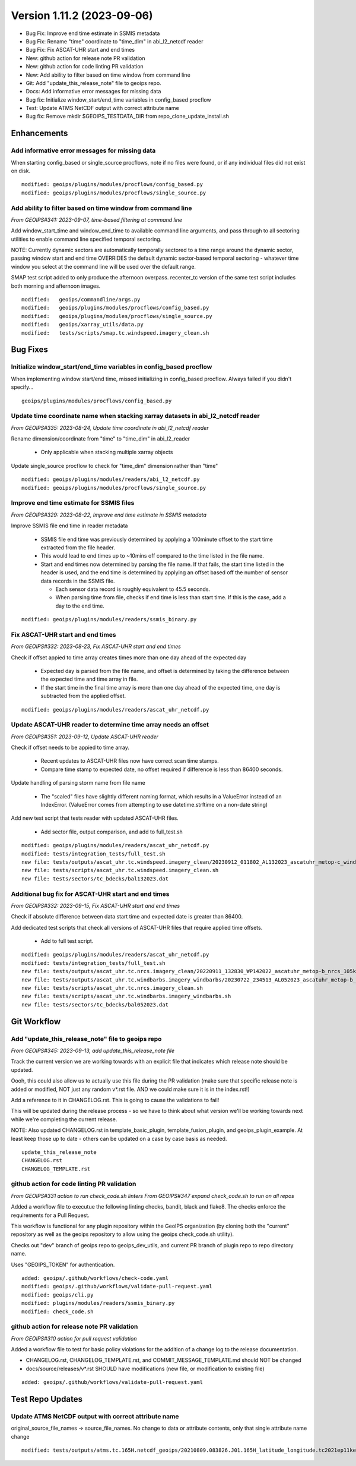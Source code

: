 .. dropdown:: Distribution Statement

 | # # # This source code is protected under the license referenced at
 | # # # https://github.com/NRLMMD-GEOIPS.

Version 1.11.2 (2023-09-06)
***************************

* Bug Fix: Improve end time estimate in SSMIS metadata
* Bug Fix: Rename "time" coordinate to "time_dim" in abi_l2_netcdf reader
* Bug Fix: Fix ASCAT-UHR start and end times
* New: github action for release note PR validation
* New: github action for code linting PR validation
* New: Add ability to filter based on time window from command line
* Git: Add "update_this_release_note" file to geoips repo.
* Docs: Add informative error messages for missing data
* Bug fix: Initialize window_start/end_time variables in config_based procflow
* Test: Update ATMS NetCDF output with correct attribute name
* Bug fix: Remove mkdir $GEOIPS_TESTDATA_DIR from repo_clone_update_install.sh

Enhancements
============

Add informative error messages for missing data
-----------------------------------------------

When starting config_based or single_source procflows,
note if no files were found, or if any individual files
did not exist on disk.

::

  modified: geoips/plugins/modules/procflows/config_based.py
  modified: geoips/plugins/modules/procflows/single_source.py

Add ability to filter based on time window from command line
------------------------------------------------------------

*From GEOIPS#341: 2023-09-07, time-based filtering at command line*

Add window_start_time and window_end_time to available command line arguments,
and pass through to all sectoring utilities to enable command line specified
temporal sectoring.

NOTE: Currently dynamic sectors are automatically temporally sectored to
a time range around the dynamic sector, passing window start and end time
OVERRIDES the default dynamic sector-based temporal sectoring - whatever time
window you select at the command line will be used over the default range.

SMAP test script added to only produce the afternoon overpass.  recenter_tc
version of the same test script includes both morning and afternoon images.

::

  modified:   geoips/commandline/args.py
  modified:   geoips/plugins/modules/procflows/config_based.py
  modified:   geoips/plugins/modules/procflows/single_source.py
  modified:   geoips/xarray_utils/data.py
  modified:   tests/scripts/smap.tc.windspeed.imagery_clean.sh

Bug Fixes
=========

Initialize window_start/end_time variables in config_based procflow
-------------------------------------------------------------------

When implementing window start/end time, missed initializing in config_based
procflow.  Always failed if you didn't specify...

::

    geoips/plugins/modules/procflows/config_based.py

Update time coordinate name when stacking xarray datasets in abi_l2_netcdf reader
---------------------------------------------------------------------------------

*From GEOIPS#335: 2023-08-24, Update time coordinate in abi_l2_netcdf reader*

Rename dimension/coordinate from "time" to "time_dim" in abi_l2_reader

 * Only applicable when stacking multiple xarray objects

Update single_source procflow to check for "time_dim" dimension rather than "time"

::

    modified: geoips/plugins/modules/readers/abi_l2_netcdf.py
    modified: geoips/plugins/modules/procflows/single_source.py

Improve end time estimate for SSMIS files
-----------------------------------------

*From GEOIPS#329: 2023-08-22, Improve end time estimate in SSMIS metadata*

Improve SSMIS file end time in reader metadata

 * SSMIS file end time was previously determined by applying
   a 100minute offset to the start time extracted from the file header.
 * This would lead to end times up to ~10mins off compared to the time
   listed in the file name.
 * Start and end times now determined by parsing the file name. If that fails,
   the start time listed in the header is used, and the end time
   is determined by applying an offset based off the number
   of sensor data records in the SSMIS file.

   * Each sensor data record is roughly equivalent to 45.5 seconds.
   * When parsing time from file, checks if end time is less than start time.
     If this is the case, add a day to the end time.

::

  modified: geoips/plugins/modules/readers/ssmis_binary.py

Fix ASCAT-UHR start and end times
---------------------------------

*From GEOIPS#332: 2023-08-23, Fix ASCAT-UHR start and end times*

Check if offset appied to time array creates times more than
one day ahead of the expected day

 * Expected day is parsed from the file name, and offset is determined
   by taking the difference between the expected time and time array in file.
 * If the start time in the final time array is more than one day ahead of the
   expected time, one day is subtracted from the applied offset.

::

    modified: geoips/plugins/modules/readers/ascat_uhr_netcdf.py


Update ASCAT-UHR reader to determine time array needs an offset
---------------------------------------------------------------

*From GEOIPS#351: 2023-09-12, Update ASCAT-UHR reader*

Check if offset needs to be appied to time array.

 * Recent updates to ASCAT-UHR files now have correct scan time stamps.
 * Compare time stamp to expected date, no offset required if difference
   is less than 86400 seconds.

Update handling of parsing storm name from file name

 * The "scaled" files have slightly different naming format, which
   results in a ValueError instead of an IndexError. (ValueError comes
   from attempting to use datetime.strftime on a non-date string)

Add new test script that tests reader with updated ASCAT-UHR files.

 * Add sector file, output comparison, and add to full_test.sh

::

    modified: geoips/plugins/modules/readers/ascat_uhr_netcdf.py
    modified: tests/integration_tests/full_test.sh
    new file: tests/outputs/ascat_uhr.tc.windspeed.imagery_clean/20230912_011802_AL132023_ascatuhr_metop-c_windspeed_100kts_51p44_1p0.png
    new file: tests/scripts/ascat_uhr.tc.windspeed.imagery_clean.sh
    new file: tests/sectors/tc_bdecks/bal132023.dat

Additional bug fix for ASCAT-UHR start and end times
----------------------------------------------------

*From GEOIPS#332: 2023-09-15, Fix ASCAT-UHR start and end times*

Check if absolute difference between data start time and expected date
is greater than 86400.

Add dedicated test scripts that check all versions of ASCAT-UHR files
that require applied time offsets.

 * Add to full test script.

::

    modified: geoips/plugins/modules/readers/ascat_uhr_netcdf.py
    modified: tests/integration_tests/full_test.sh
    new file: tests/outputs/ascat_uhr.tc.nrcs.imagery_clean/20220911_132830_WP142022_ascatuhr_metop-b_nrcs_105kts_71p22_res1p0-cr300.png
    new file: tests/outputs/ascat_uhr.tc.windbarbs.imagery_windbarbs/20230722_234513_AL052023_ascatuhr_metop-b_windbarbs_65kts_63p79_1p0.png
    new file: tests/scripts/ascat_uhr.tc.nrcs.imagery_clean.sh
    new file: tests/scripts/ascat_uhr.tc.windbarbs.imagery_windbarbs.sh
    new file: tests/sectors/tc_bdecks/bal052023.dat

Git Workflow
============

Add "update_this_release_note" file to geoips repo
--------------------------------------------------

*From GEOIPS#345: 2023-09-13, add update_this_release_note file*

Track the current version we are working towards with an explicit file that
indicates which release note should be updated.

Oooh, this could also allow us to actually use this file during the PR validation
(make sure that specific release note is added or modified, NOT just any random
v*.rst file. AND we could make sure it is in the index.rst!)

Add a reference to it in CHANGELOG.rst.  This is going to cause the validations
to fail!

This will be updated during the release process - so we have to think about what
version we'll be working towards next while we're completing the current release.

NOTE: Also updated CHANGELOG.rst in template_basic_plugin, template_fusion_plugin,
and geoips_plugin_example.  At least keep those up to date - others can be
updated on a case by case basis as needed.

::

  update_this_release_note
  CHANGELOG.rst
  CHANGELOG_TEMPLATE.rst

github action for code linting PR validation
--------------------------------------------

*From GEOIPS#331 action to run check_code.sh linters*
*From GEOIPS#347 expand check_code.sh to run on all repos*

Added a workflow file to executue the following linting checks,
bandit, black and flake8. The checks enforce the requirements
for a Pull Request.

This workflow is functional for any plugin repository
within the GeoIPS organization (by cloning both the "current"
repository as well as the geoips repository to allow using
the geoips check_code.sh utility).

Checks out "dev" branch of geoips repo to geoips_dev_utils,
and current PR branch of plugin repo to repo directory name.

Uses "GEOIPS_TOKEN" for authentication.

::

    added: geoips/.github/workflows/check-code.yaml
    modified: geoips/.github/workflows/validate-pull-request.yaml
    modified: geoips/cli.py
    modified: plugins/modules/readers/ssmis_binary.py
    modified: check_code.sh

github action for release note PR validation
--------------------------------------------

*From GEOIPS#310 action for pull request validation*

Added a workflow file to test for basic policy violations
for the addition of a change log to the release documentation.

* CHANGELOG.rst, CHANGELOG_TEMPLATE.rst, and COMMIT_MESSAGE_TEMPLATE.md
  should NOT be changed
* docs/source/releases/v*.rst SHOULD have modifications
  (new file, or modification to existing file)

::

    added: geoips/.github/workflows/validate-pull-request.yaml

Test Repo Updates
=================

Update ATMS NetCDF output with correct attribute name
-----------------------------------------------------

original_source_file_names -> source_file_names.  No change to data or
attribute contents, only that single attribute name change

::

  modified: tests/outputs/atms.tc.165H.netcdf_geoips/20210809.083826.J01.165H_latitude_longitude.tc2021ep11kevin.nc
